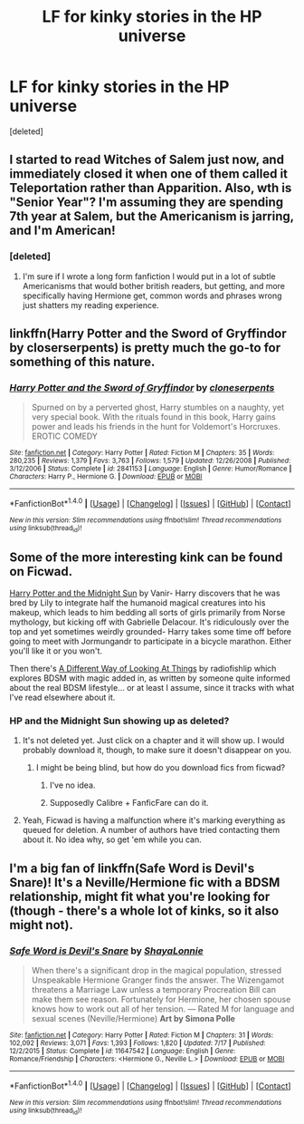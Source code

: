 #+TITLE: LF for kinky stories in the HP universe

* LF for kinky stories in the HP universe
:PROPERTIES:
:Score: 12
:DateUnix: 1471285650.0
:DateShort: 2016-Aug-15
:FlairText: Request
:END:
[deleted]


** I started to read Witches of Salem just now, and immediately closed it when one of them called it Teleportation rather than Apparition. Also, wth is "Senior Year"? I'm assuming they are spending 7th year at Salem, but the Americanism is jarring, and I'm American!
:PROPERTIES:
:Author: diraniola
:Score: 9
:DateUnix: 1471286295.0
:DateShort: 2016-Aug-15
:END:

*** [deleted]
:PROPERTIES:
:Score: 6
:DateUnix: 1471286504.0
:DateShort: 2016-Aug-15
:END:

**** I'm sure if I wrote a long form fanfiction I would put in a lot of subtle Americanisms that would bother british readers, but getting, and more specifically having Hermione get, common words and phrases wrong just shatters my reading experience.
:PROPERTIES:
:Author: diraniola
:Score: 6
:DateUnix: 1471287290.0
:DateShort: 2016-Aug-15
:END:


** linkffn(Harry Potter and the Sword of Gryffindor by closerserpents) is pretty much the go-to for something of this nature.
:PROPERTIES:
:Author: yarglethatblargle
:Score: 7
:DateUnix: 1471286711.0
:DateShort: 2016-Aug-15
:END:

*** [[http://www.fanfiction.net/s/2841153/1/][*/Harry Potter and the Sword of Gryffindor/*]] by [[https://www.fanfiction.net/u/881050/cloneserpents][/cloneserpents/]]

#+begin_quote
  Spurned on by a perverted ghost, Harry stumbles on a naughty, yet very special book. With the rituals found in this book, Harry gains power and leads his friends in the hunt for Voldemort's Horcruxes. EROTIC COMEDY
#+end_quote

^{/Site/: [[http://www.fanfiction.net/][fanfiction.net]] *|* /Category/: Harry Potter *|* /Rated/: Fiction M *|* /Chapters/: 35 *|* /Words/: 280,235 *|* /Reviews/: 1,379 *|* /Favs/: 3,763 *|* /Follows/: 1,579 *|* /Updated/: 12/26/2008 *|* /Published/: 3/12/2006 *|* /Status/: Complete *|* /id/: 2841153 *|* /Language/: English *|* /Genre/: Humor/Romance *|* /Characters/: Harry P., Hermione G. *|* /Download/: [[http://www.ff2ebook.com/old/ffn-bot/index.php?id=2841153&source=ff&filetype=epub][EPUB]] or [[http://www.ff2ebook.com/old/ffn-bot/index.php?id=2841153&source=ff&filetype=mobi][MOBI]]}

--------------

*FanfictionBot*^{1.4.0} *|* [[[https://github.com/tusing/reddit-ffn-bot/wiki/Usage][Usage]]] | [[[https://github.com/tusing/reddit-ffn-bot/wiki/Changelog][Changelog]]] | [[[https://github.com/tusing/reddit-ffn-bot/issues/][Issues]]] | [[[https://github.com/tusing/reddit-ffn-bot/][GitHub]]] | [[[https://www.reddit.com/message/compose?to=tusing][Contact]]]

^{/New in this version: Slim recommendations using/ ffnbot!slim! /Thread recommendations using/ linksub(thread_id)!}
:PROPERTIES:
:Author: FanfictionBot
:Score: 3
:DateUnix: 1471286725.0
:DateShort: 2016-Aug-15
:END:


** Some of the more interesting kink can be found on Ficwad.

[[http://ficwad.com/story/76962][Harry Potter and the Midnight Sun]] by Vanir- Harry discovers that he was bred by Lily to integrate half the humanoid magical creatures into his makeup, which leads to him bedding all sorts of girls primarily from Norse mythology, but kicking off with Gabrielle Delacour. It's ridiculously over the top and yet sometimes weirdly grounded- Harry takes some time off before going to meet with Jormungandr to participate in a bicycle marathon. Either you'll like it or you won't.

Then there's [[http://ficwad.com/story/105633][A Different Way of Looking At Things]] by radiofishlip which explores BDSM with magic added in, as written by someone quite informed about the real BDSM lifestyle... or at least I assume, since it tracks with what I've read elsewhere about it.
:PROPERTIES:
:Author: wordhammer
:Score: 6
:DateUnix: 1471287683.0
:DateShort: 2016-Aug-15
:END:

*** HP and the Midnight Sun showing up as deleted?
:PROPERTIES:
:Author: teamfireyleader
:Score: 1
:DateUnix: 1471290254.0
:DateShort: 2016-Aug-16
:END:

**** It's not deleted yet. Just click on a chapter and it will show up. I would probably download it, though, to make sure it doesn't disappear on you.
:PROPERTIES:
:Author: onlytoask
:Score: 1
:DateUnix: 1471290600.0
:DateShort: 2016-Aug-16
:END:

***** I might be being blind, but how do you download fics from ficwad?
:PROPERTIES:
:Author: teamfireyleader
:Score: 1
:DateUnix: 1471293517.0
:DateShort: 2016-Aug-16
:END:

****** I've no idea.
:PROPERTIES:
:Author: onlytoask
:Score: 1
:DateUnix: 1471294924.0
:DateShort: 2016-Aug-16
:END:


****** Supposedly Calibre + FanficFare can do it.
:PROPERTIES:
:Author: dysphere
:Score: 1
:DateUnix: 1471296129.0
:DateShort: 2016-Aug-16
:END:


**** Yeah, Ficwad is having a malfunction where it's marking everything as queued for deletion. A number of authors have tried contacting them about it. No idea why, so get 'em while you can.
:PROPERTIES:
:Author: wordhammer
:Score: 1
:DateUnix: 1471293239.0
:DateShort: 2016-Aug-16
:END:


** I'm a big fan of linkffn(Safe Word is Devil's Snare)! It's a Neville/Hermione fic with a BDSM relationship, might fit what you're looking for (though - there's a whole lot of kinks, so it also might not).
:PROPERTIES:
:Author: knittingyogi
:Score: 4
:DateUnix: 1471295033.0
:DateShort: 2016-Aug-16
:END:

*** [[http://www.fanfiction.net/s/11647542/1/][*/Safe Word is Devil's Snare/*]] by [[https://www.fanfiction.net/u/5869599/ShayaLonnie][/ShayaLonnie/]]

#+begin_quote
  When there's a significant drop in the magical population, stressed Unspeakable Hermione Granger finds the answer. The Wizengamot threatens a Marriage Law unless a temporary Procreation Bill can make them see reason. Fortunately for Hermione, her chosen spouse knows how to work out all of her tension. --- Rated M for language and sexual scenes (Neville/Hermione) *Art by Simona Polle*
#+end_quote

^{/Site/: [[http://www.fanfiction.net/][fanfiction.net]] *|* /Category/: Harry Potter *|* /Rated/: Fiction M *|* /Chapters/: 31 *|* /Words/: 102,092 *|* /Reviews/: 3,071 *|* /Favs/: 1,393 *|* /Follows/: 1,820 *|* /Updated/: 7/17 *|* /Published/: 12/2/2015 *|* /Status/: Complete *|* /id/: 11647542 *|* /Language/: English *|* /Genre/: Romance/Friendship *|* /Characters/: <Hermione G., Neville L.> *|* /Download/: [[http://www.ff2ebook.com/old/ffn-bot/index.php?id=11647542&source=ff&filetype=epub][EPUB]] or [[http://www.ff2ebook.com/old/ffn-bot/index.php?id=11647542&source=ff&filetype=mobi][MOBI]]}

--------------

*FanfictionBot*^{1.4.0} *|* [[[https://github.com/tusing/reddit-ffn-bot/wiki/Usage][Usage]]] | [[[https://github.com/tusing/reddit-ffn-bot/wiki/Changelog][Changelog]]] | [[[https://github.com/tusing/reddit-ffn-bot/issues/][Issues]]] | [[[https://github.com/tusing/reddit-ffn-bot/][GitHub]]] | [[[https://www.reddit.com/message/compose?to=tusing][Contact]]]

^{/New in this version: Slim recommendations using/ ffnbot!slim! /Thread recommendations using/ linksub(thread_id)!}
:PROPERTIES:
:Author: FanfictionBot
:Score: 1
:DateUnix: 1471295043.0
:DateShort: 2016-Aug-16
:END:
